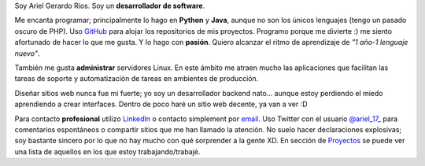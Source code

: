 .. title: Acerca de mí
.. slug: about-me
.. date: 2014/02/24 04:03:15
.. tags: 
.. link: 
.. description: 
.. type: text

Soy Ariel Gerardo Ríos. Soy un **desarrollador de software**.

Me encanta programar; principalmente lo hago en **Python** y **Java**, aunque
no son los únicos lenguajes (tengo un pasado oscuro de PHP). Uso GitHub_ para
alojar los repositorios de mis proyectos. Programo porque me divierte :) me
siento afortunado de hacer lo que me gusta. Y lo hago con **pasión**. Quiero
alcanzar el ritmo de aprendizaje de *"1 año-1 lenguaje nuevo"*.

También me gusta **administrar** servidores Linux. En este ámbito me atraen
mucho las aplicaciones que facilitan las tareas de soporte y automatización de
tareas en ambientes de producción.

Diseñar sitios web nunca fue mi fuerte; yo soy un desarrollador backend nato...
aunque estoy perdiendo el miedo aprendiendo a crear interfaces. Dentro de poco
haré un sitio web decente, ya van a ver :D

Para contacto **profesional** utilizo LinkedIn_ o contacto simplement por
email_. Uso Twitter con el usuario `@ariel_17_`_ para comentarios espontáneos o
compartir sitios que me han llamado la atención. No suelo hacer declaraciones
explosivas; soy bastante sincero por lo que no hay mucho con qué sorprender a
la gente XD.
En sección de Proyectos_ se puede ver una lista de aquellos en los que estoy
trabajando/trabajé.

.. _GitHub: https://github.com/ariel17?tab=repositories
.. _LinkedIn: http://www.linkedin.com/pub/ariel-gerardo-rios/33/158/227
.. _`@ariel_17_`: https://twitter.com/ariel_17_
.. _Proyectos: http://www.ariel17.com.ar/pages/projects/
.. _email: ariel.gerardo.rios@gmail.com
